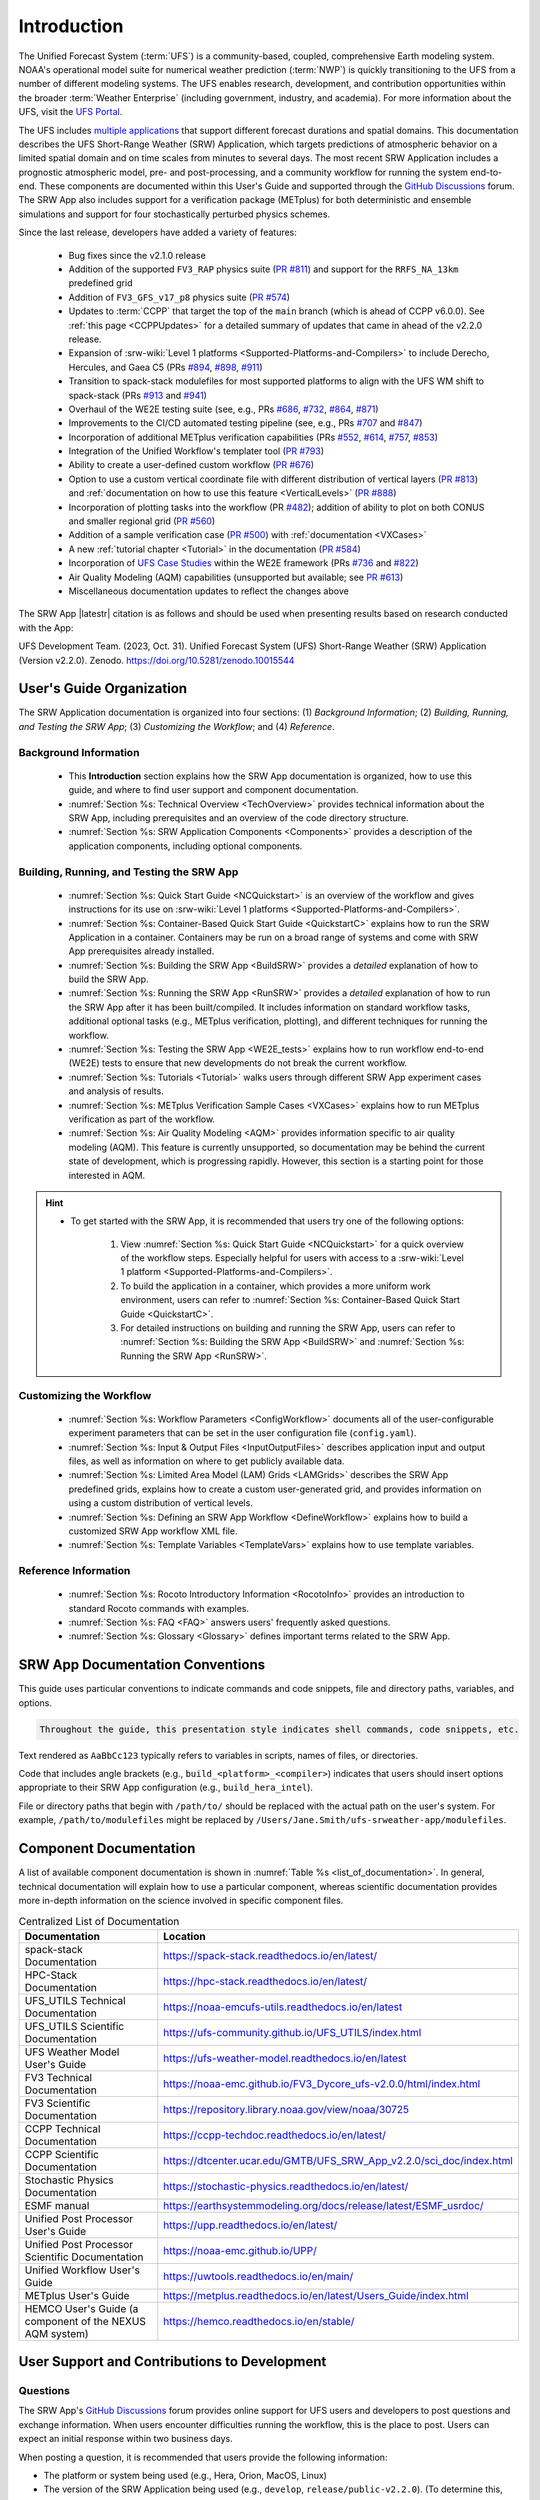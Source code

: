 .. _Introduction:

==============
Introduction
==============

The Unified Forecast System (:term:`UFS`) is a community-based, coupled, comprehensive Earth modeling system. NOAA's operational model suite for numerical weather prediction (:term:`NWP`) is quickly transitioning to the UFS from a number of different modeling systems. The UFS enables research, development, and contribution opportunities within the broader :term:`Weather Enterprise` (including government, industry, and academia). For more information about the UFS, visit the `UFS Portal <https://ufscommunity.org/>`__.

The UFS includes `multiple applications <https://ufscommunity.org/science/aboutapps/>`__ that support different forecast durations and spatial domains. This documentation describes the UFS Short-Range Weather (SRW) Application, which targets predictions of atmospheric behavior on a limited spatial domain and on time scales from minutes to several days. The most recent SRW Application includes a prognostic atmospheric model, pre- and post-processing, and a community workflow for running the system end-to-end. These components are documented within this User's Guide and supported through the `GitHub Discussions <https://github.com/ufs-community/ufs-srweather-app/discussions/categories/q-a>`__ forum. The SRW App also includes support for a verification package (METplus) for both deterministic and ensemble simulations and support for four stochastically perturbed physics schemes. 

Since the last release, developers have added a variety of features:

   * Bug fixes since the v2.1.0 release
   * Addition of the supported ``FV3_RAP`` physics suite (`PR #811 <https://github.com/ufs-community/ufs-srweather-app/pull/811>`__) and support for the ``RRFS_NA_13km`` predefined grid
   * Addition of ``FV3_GFS_v17_p8`` physics suite (`PR #574 <https://github.com/ufs-community/ufs-srweather-app/pull/574>`__)
   * Updates to :term:`CCPP` that target the top of the ``main`` branch (which is ahead of CCPP v6.0.0). See :ref:`this page <CCPPUpdates>` for a detailed summary of updates that came in ahead of the v2.2.0 release.
   * Expansion of :srw-wiki:`Level 1 platforms <Supported-Platforms-and-Compilers>` to include Derecho, Hercules, and Gaea C5 (PRs `#894 <https://github.com/ufs-community/ufs-srweather-app/pull/894>`__, `#898 <https://github.com/ufs-community/ufs-srweather-app/pull/898>`__, `#911 <https://github.com/ufs-community/ufs-srweather-app/pull/911>`__)
   * Transition to spack-stack modulefiles for most supported platforms to align with the UFS WM shift to spack-stack (PRs `#913 <https://github.com/ufs-community/ufs-srweather-app/pull/913>`__ and `#941 <https://github.com/ufs-community/ufs-srweather-app/pull/941>`__)
   * Overhaul of the WE2E testing suite (see, e.g., PRs `#686 <https://github.com/ufs-community/ufs-srweather-app/pull/686>`__, `#732 <https://github.com/ufs-community/ufs-srweather-app/pull/732>`__,  `#864 <https://github.com/ufs-community/ufs-srweather-app/pull/864>`__, `#871 <https://github.com/ufs-community/ufs-srweather-app/pull/871>`__)
   * Improvements to the CI/CD automated testing pipeline (see, e.g., PRs `#707 <https://github.com/ufs-community/ufs-srweather-app/pull/707>`__ and `#847 <https://github.com/ufs-community/ufs-srweather-app/pull/847>`__)
   * Incorporation of additional METplus verification capabilities (PRs `#552 <https://github.com/ufs-community/ufs-srweather-app/pull/552>`__, `#614 <https://github.com/ufs-community/ufs-srweather-app/pull/614>`__, `#757 <https://github.com/ufs-community/ufs-srweather-app/pull/757>`__, `#853 <https://github.com/ufs-community/ufs-srweather-app/pull/853>`__)
   * Integration of the Unified Workflow's templater tool (`PR #793 <https://github.com/ufs-community/ufs-srweather-app/pull/793>`__)
   * Ability to create a user-defined custom workflow (`PR #676 <https://github.com/ufs-community/ufs-srweather-app/pull/676>`__)
   * Option to use a custom vertical coordinate file with different distribution of vertical layers (`PR #813 <https://github.com/ufs-community/ufs-srweather-app/pull/813>`__) and :ref:`documentation on how to use this feature <VerticalLevels>` (`PR #888 <https://github.com/ufs-community/ufs-srweather-app/pull/888>`__)
   * Incorporation of plotting tasks into the workflow (PR `#482 <https://github.com/ufs-community/ufs-srweather-app/pull/482>`__); addition of ability to plot on both CONUS and smaller regional grid (`PR #560 <https://github.com/ufs-community/ufs-srweather-app/pull/560>`__)
   * Addition of a sample verification case (`PR #500 <https://github.com/ufs-community/ufs-srweather-app/pull/500>`__) with :ref:`documentation <VXCases>` 
   * A new :ref:`tutorial chapter <Tutorial>` in the documentation (`PR #584 <https://github.com/ufs-community/ufs-srweather-app/pull/584>`__)
   * Incorporation of `UFS Case Studies <https://github.com/dtcenter/ufs-case-studies>`__ within the WE2E framework (PRs `#736 <https://github.com/ufs-community/ufs-srweather-app/pull/736>`__ and `#822 <https://github.com/ufs-community/ufs-srweather-app/pull/822>`__)
   * Air Quality Modeling (AQM) capabilities (unsupported but available; see `PR #613 <https://github.com/ufs-community/ufs-srweather-app/pull/613>`__)
   * Miscellaneous documentation updates to reflect the changes above

The SRW App |latestr| citation is as follows and should be used when presenting results based on research conducted with the App:

UFS Development Team. (2023, Oct. 31). Unified Forecast System (UFS) Short-Range Weather (SRW) Application (Version v2.2.0). Zenodo. https://doi.org/10.5281/zenodo.10015544

User's Guide Organization 
============================

The SRW Application documentation is organized into four sections: (1) *Background Information*; (2) *Building, Running, and Testing the SRW App*; (3) *Customizing the Workflow*; and (4) *Reference*.

Background Information
-------------------------

   * This **Introduction** section explains how the SRW App documentation is organized, how to use this guide, and where to find user support and component documentation. 
   * :numref:`Section %s: Technical Overview <TechOverview>` provides technical information about the SRW App, including prerequisites and an overview of the code directory structure.
   * :numref:`Section %s: SRW Application Components <Components>` provides a description of the application components, including optional components.

Building, Running, and Testing the SRW App
--------------------------------------------

   * :numref:`Section %s: Quick Start Guide <NCQuickstart>` is an overview of the workflow and gives instructions for its use on :srw-wiki:`Level 1 platforms <Supported-Platforms-and-Compilers>`.
   * :numref:`Section %s: Container-Based Quick Start Guide <QuickstartC>` explains how to run the SRW Application in a container. Containers may be run on a broad range of systems and come with SRW App prerequisites already installed. 
   * :numref:`Section %s: Building the SRW App <BuildSRW>` provides a *detailed* explanation of how to build the SRW App. 
   * :numref:`Section %s: Running the SRW App <RunSRW>` provides a *detailed* explanation of how to run the SRW App after it has been built/compiled. It includes information on standard workflow tasks, additional optional tasks (e.g., METplus verification, plotting), and different techniques for running the workflow. 
   * :numref:`Section %s: Testing the SRW App <WE2E_tests>` explains how to run workflow end-to-end (WE2E) tests to ensure that new developments do not break the current workflow. 
   * :numref:`Section %s: Tutorials <Tutorial>` walks users through different SRW App experiment cases and analysis of results. 
   * :numref:`Section %s: METplus Verification Sample Cases <VXCases>` explains how to run METplus verification as part of the workflow. 
   * :numref:`Section %s: Air Quality Modeling <AQM>` provides information specific to air quality modeling (AQM). This feature is currently unsupported, so documentation may be behind the current state of development, which is progressing rapidly. However, this section is a starting point for those interested in AQM. 

.. hint:: 
   * To get started with the SRW App, it is recommended that users try one of the following options: 

      #. View :numref:`Section %s: Quick Start Guide <NCQuickstart>` for a quick overview of the workflow steps. Especially helpful for users with access to a :srw-wiki:`Level 1 platform <Supported-Platforms-and-Compilers>`.
      #. To build the application in a container, which provides a more uniform work environment, users can refer to :numref:`Section %s: Container-Based Quick Start Guide <QuickstartC>`. 
      #. For detailed instructions on building and running the SRW App, users can refer to :numref:`Section %s: Building the SRW App <BuildSRW>` and :numref:`Section %s: Running the SRW App <RunSRW>`. 

Customizing the Workflow
---------------------------

   * :numref:`Section %s: Workflow Parameters <ConfigWorkflow>` documents all of the user-configurable experiment parameters that can be set in the user configuration file (``config.yaml``). 
   * :numref:`Section %s: Input & Output Files <InputOutputFiles>` describes application input and output files, as well as information on where to get publicly available data. 
   * :numref:`Section %s: Limited Area Model (LAM) Grids <LAMGrids>` describes the SRW App predefined grids, explains how to create a custom user-generated grid, and provides information on using a custom distribution of vertical levels.
   * :numref:`Section %s: Defining an SRW App Workflow <DefineWorkflow>` explains how to build a customized SRW App workflow XML file. 
   * :numref:`Section %s: Template Variables <TemplateVars>` explains how to use template variables. 

Reference Information
-----------------------

   * :numref:`Section %s: Rocoto Introductory Information <RocotoInfo>` provides an introduction to standard Rocoto commands with examples. 
   * :numref:`Section %s: FAQ <FAQ>` answers users' frequently asked questions. 
   * :numref:`Section %s: Glossary <Glossary>` defines important terms related to the SRW App. 


SRW App Documentation Conventions
===================================

This guide uses particular conventions to indicate commands and code snippets, file and directory paths, variables, and options. 

.. code-block:: console

   Throughout the guide, this presentation style indicates shell commands, code snippets, etc.

Text rendered as ``AaBbCc123`` typically refers to variables in scripts, names of files, or directories.

Code that includes angle brackets (e.g., ``build_<platform>_<compiler>``) indicates that users should insert options appropriate to their SRW App configuration (e.g., ``build_hera_intel``). 

File or directory paths that begin with ``/path/to/`` should be replaced with the actual path on the user's system. For example, ``/path/to/modulefiles`` might be replaced by ``/Users/Jane.Smith/ufs-srweather-app/modulefiles``. 

Component Documentation
=========================

A list of available component documentation is shown in :numref:`Table %s <list_of_documentation>`. In general, technical documentation will explain how to use a particular component, whereas scientific documentation provides more in-depth information on the science involved in specific component files. 

.. _list_of_documentation:

.. list-table:: Centralized List of Documentation
   :widths: 20 50
   :header-rows: 1

   * - Documentation
     - Location
   * - spack-stack Documentation
     - https://spack-stack.readthedocs.io/en/latest/
   * - HPC-Stack Documentation
     - https://hpc-stack.readthedocs.io/en/latest/
   * - UFS_UTILS Technical Documentation
     - https://noaa-emcufs-utils.readthedocs.io/en/latest
   * - UFS_UTILS Scientific Documentation
     - https://ufs-community.github.io/UFS_UTILS/index.html
   * - UFS Weather Model User's Guide
     - https://ufs-weather-model.readthedocs.io/en/latest
   * - FV3 Technical Documentation
     - https://noaa-emc.github.io/FV3_Dycore_ufs-v2.0.0/html/index.html
   * - FV3 Scientific Documentation
     - https://repository.library.noaa.gov/view/noaa/30725
   * - CCPP Technical Documentation
     - https://ccpp-techdoc.readthedocs.io/en/latest/
   * - CCPP Scientific Documentation
     - https://dtcenter.ucar.edu/GMTB/UFS_SRW_App_v2.2.0/sci_doc/index.html
   * - Stochastic Physics Documentation
     - https://stochastic-physics.readthedocs.io/en/latest/
   * - ESMF manual
     - https://earthsystemmodeling.org/docs/release/latest/ESMF_usrdoc/
   * - Unified Post Processor User's Guide
     - https://upp.readthedocs.io/en/latest/
   * - Unified Post Processor Scientific Documentation
     - https://noaa-emc.github.io/UPP/
   * - Unified Workflow User's Guide
     - https://uwtools.readthedocs.io/en/main/
   * - METplus User's Guide
     - https://metplus.readthedocs.io/en/latest/Users_Guide/index.html
   * - HEMCO User's Guide (a component of the NEXUS AQM system)
     - https://hemco.readthedocs.io/en/stable/

User Support and Contributions to Development
===============================================================

Questions
-----------

The SRW App's `GitHub Discussions <https://github.com/ufs-community/ufs-srweather-app/discussions/categories/q-a>`__ forum provides online support for UFS users and developers to post questions and exchange information. When users encounter difficulties running the workflow, this is the place to post. Users can expect an initial response within two business days. 

When posting a question, it is recommended that users provide the following information: 

* The platform or system being used (e.g., Hera, Orion, MacOS, Linux)
* The version of the SRW Application being used (e.g., ``develop``, ``release/public-v2.2.0``). (To determine this, users can run ``git branch``, and the name of the branch with an asterisk ``*`` in front of it is the name of the branch they are working on.) Note that the version of the application being used and the version of the documentation being used should match, or users will run into difficulties. 
* Stage of the application when the issue appeared (i.e., configuration, build/compilation, or name of a workflow task)
* Configuration file contents (e.g., ``config.yaml`` contents)
* Full error message (preferably in text form rather than a screenshot)
* Current shell (e.g., bash, csh) and modules loaded
* Compiler + MPI combination being used

Bug Reports
-------------

If users (especially new users) believe they have identified a bug in the system, it is recommended that they first ask about the problem in :srw:`GitHub Discussions <discussions/categories/q-a>`, since many "bugs" do not require a code change/fix --- instead, the user may be unfamiliar with the system and/or may have misunderstood some component of the system or the instructions, which is causing the problem. Asking for assistance in a :srw:`GitHub Discussion <discussions/categories/q-a>` post can help clarify whether there is a simple adjustment to fix the problem or whether there is a genuine bug in the code. Users are also encouraged to search :srw:`open issues <issues>` to see if their bug has already been identified. If there is a genuine bug, and there is no open issue to address it, users can report the bug by filing a :srw:`GitHub Issue <issues/new/choose>`. 

Feature Requests and Enhancements
-----------------------------------

Users who want to request a feature enhancement or the addition of a new feature can file a `GitHub Issue <https://github.com/ufs-community/ufs-srweather-app/issues/new/choose>`__ and add (or request that a code manager add) the ``EPIC Support Requested`` label. These feature requests will be forwarded to the Earth Prediction Innovation Center (`EPIC <https://epic.noaa.gov/>`__) management team for prioritization and eventual addition to the SRW App. 

Community Contributions
-------------------------

The UFS community is encouraged to contribute to the development efforts of all related
utilities, model code, and infrastructure. As described above, users can post issues in the SRW App to report bugs or to announce upcoming contributions to the code base. 
Contributions to the `ufs-srweather-app <https://github.com/ufs-community/ufs-srweather-app>`__ repository should follow the guidelines contained in the :srw-wiki:`SRW App Contributor's Guide <Contributor's-Guide>`. 
Additionally, users can file issues in component repositories for contributions that directly concern those repositories. For code to be accepted into a component repository, users must follow the code management rules of that component's authoritative repository. These rules are usually outlined in the component's User's Guide (see :numref:`Table %s <list_of_documentation>`) or GitHub wiki for each respective repository (see :numref:`Table %s <top_level_repos>`).

Future Direction
=================

Users can expect to see incremental improvements and additional capabilities in upcoming releases of the SRW Application to enhance research opportunities and support operational forecast implementations. Planned enhancements include:

* Inclusion of data assimilation and forecast restart/cycling capabilities.
* A more extensive set of supported developmental physics suites.
* A larger number of pre-defined domains/resolutions and a *fully supported* capability to create a user-defined domain.
* Incorporation of additional `Unified Workflow <https://github.com/ufs-community/uwtools>`__ tools.


.. bibliography:: ../../references.bib
